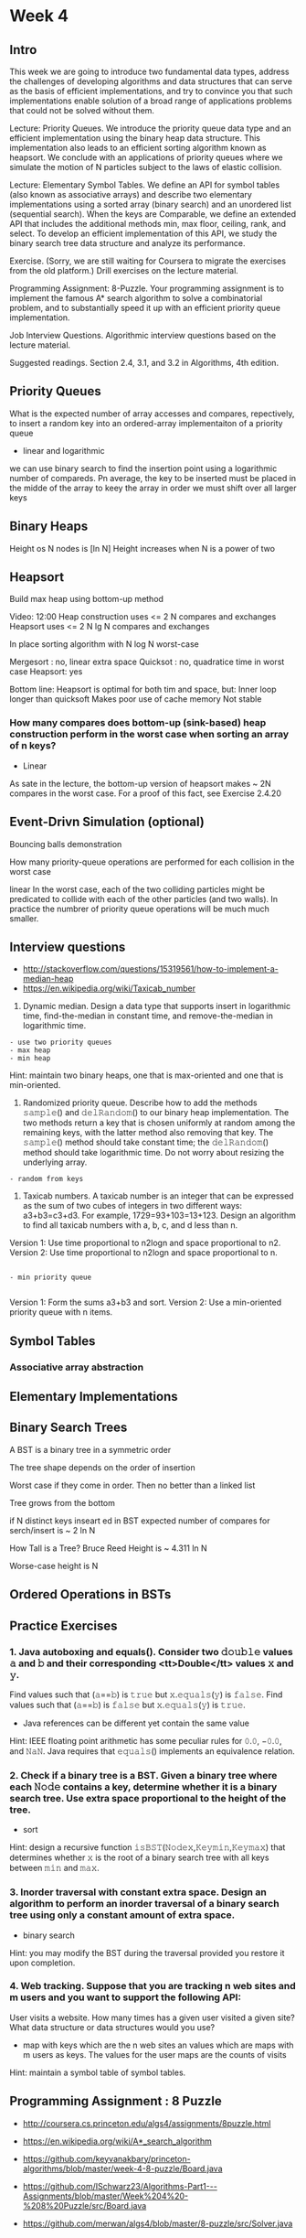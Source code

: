 * Week 4
** Intro
This week we are going to introduce two fundamental data types,
address the challenges of developing algorithms and data structures
that can serve as the basis of efficient implementations, and try to
convince you that such implementations enable solution of a broad
range of applications problems that could not be solved without them.

Lecture: Priority Queues. We introduce the priority queue data type
and an efficient implementation using the binary heap data
structure. This implementation also leads to an efficient sorting
algorithm known as heapsort. We conclude with an applications of
priority queues where we simulate the motion of N particles subject to
the laws of elastic collision.

Lecture: Elementary Symbol Tables. We define an API for symbol tables
(also known as associative arrays) and describe two elementary
implementations using a sorted array (binary search) and an unordered
list (sequential search). When the keys are Comparable, we define an
extended API that includes the additional methods min, max floor,
ceiling, rank, and select. To develop an efficient implementation of
this API, we study the binary search tree data structure and analyze
its performance.

Exercise. (Sorry, we are still waiting for Coursera to migrate the
exercises from the old platform.) Drill exercises on the lecture
material.

Programming Assignment: 8-Puzzle. Your programming assignment is to
implement the famous A* search algorithm to solve a combinatorial
problem, and to substantially speed it up with an efficient priority
queue implementation.

Job Interview Questions. Algorithmic interview questions based on the
lecture material.

Suggested readings. Section 2.4, 3.1, and 3.2 in Algorithms, 4th
edition.
** Priority Queues

What is the expected number of array accesses and compares, repectively, to insert
a random key into an ordered-array implementaiton of a priority queue

- linear and logarithmic
we can use binary search to find the insertion point using a logarithmic number of compareds.
Pn average, the key to be inserted must be placed in the midde of the array
to keey the array in order we must shift over all larger keys

** Binary Heaps

Height os N nodes is [ln N]
Height increases when N is a power of two

** Heapsort

Build max heap using bottom-up method

Video: 12:00
Heap construction uses <= 2 N compares and exchanges
Heapsort uses <= 2 N lg N compares and exchanges

In place sorting algorithm with N log N worst-case

Mergesort : no, linear extra space
Quicksot : no, quadratice time in worst case
Heapsort: yes

Bottom line:
Heapsort is optimal for both tim and space, but:
Inner loop longer than quicksoft
Makes poor use of cache memory
Not stable

*** How many compares does bottom-up (sink-based) heap construction perform in the worst case when sorting an array of n keys?

- Linear
As sate in the lecture, the bottom-up version of heapsort makes ~ 2N compares in the worst case. For a proof of this fact, see Exercise 2.4.20

** Event-Drivn Simulation (optional)
Bouncing balls demonstration

How many priority-queue operations are performed for each collision in the worst case

linear
In the worst case, each of the two colliding particles might be predicated to collide with each of the other particles (and two walls). 
In practice the numbrer of priority queue operations will be much much smaller.

** Interview questions
- http://stackoverflow.com/questions/15319561/how-to-implement-a-median-heap
- https://en.wikipedia.org/wiki/Taxicab_number

1.  Dynamic median. Design a data type that supports insert in logarithmic time, find-the-median in constant time, and remove-the-median in logarithmic time.

#+BEGIN_EXAMPLE
- use two priority queues
- max heap
- min heap
#+END_EXAMPLE

Hint: maintain two binary heaps, one that is max-oriented and one that is min-oriented.

2. Randomized priority queue. Describe how to add the methods 𝚜𝚊𝚖𝚙𝚕𝚎() and 𝚍𝚎𝚕𝚁𝚊𝚗𝚍𝚘𝚖() to our binary heap implementation. The two methods return a key that is chosen uniformly at random among the remaining keys, with the latter method also removing that key. The 𝚜𝚊𝚖𝚙𝚕𝚎() method should take constant time; the 𝚍𝚎𝚕𝚁𝚊𝚗𝚍𝚘𝚖() method should take logarithmic time. Do not worry about resizing the underlying array.

#+BEGIN_EXAMPLE
- random from keys
#+END_EXAMPLE

3. Taxicab numbers. A taxicab number is an integer that can be expressed as the sum of two cubes of integers in two different ways: a3+b3=c3+d3. For example, 1729=93+103=13+123. Design an algorithm to find all taxicab numbers with a, b, c, and d less than n.

Version 1: Use time proportional to n2logn and space proportional to n2.
Version 2: Use time proportional to n2logn and space proportional to n.

#+BEGIN_EXAMPLE

- min priority queue

#+END_EXAMPLE
Version 1: Form the sums a3+b3 and sort.
Version 2: Use a min-oriented priority queue with n items.

** Symbol Tables

*** Associative array abstraction

** Elementary Implementations

** Binary Search Trees
A BST is a binary tree in a symmetric order

The tree shape depends on the order of insertion

Worst case if they come in order. Then no better than a linked list

Tree grows from the bottom

if N distinct keys inseart ed in BST
expected number of compares for serch/insert is ~ 2 ln N

How Tall is a Tree? Bruce Reed
Height is ~ 4.311 ln N

Worse-case height is N

** Ordered Operations in BSTs
** Practice Exercises
*** 1. Java autoboxing and equals(). Consider two 𝚍𝚘𝚞𝚋𝚕𝚎 values 𝚊 and 𝚋 and their corresponding <tt>Double</tt> values 𝚡 and 𝚢.

Find values such that (𝚊==𝚋) is 𝚝𝚛𝚞𝚎 but 𝚡.𝚎𝚚𝚞𝚊𝚕𝚜(𝚢) is 𝚏𝚊𝚕𝚜𝚎.
Find values such that (𝚊==𝚋) is 𝚏𝚊𝚕𝚜𝚎 but 𝚡.𝚎𝚚𝚞𝚊𝚕𝚜(𝚢) is 𝚝𝚛𝚞𝚎.

- Java references can be different yet contain the same value

Hint: IEEE floating point arithmetic has some peculiar rules for 𝟶.𝟶, −𝟶.𝟶, and 𝙽𝚊𝙽. Java requires that 𝚎𝚚𝚞𝚊𝚕𝚜() implements an equivalence relation.

*** 2. Check if a binary tree is a BST. Given a binary tree where each 𝙽𝚘𝚍𝚎 contains a key, determine whether it is a binary search tree. Use extra space proportional to the height of the tree.

- sort

Hint: design a recursive function 𝚒𝚜𝙱𝚂𝚃(𝙽𝚘𝚍𝚎𝚡,𝙺𝚎𝚢𝚖𝚒𝚗,𝙺𝚎𝚢𝚖𝚊𝚡) that determines whether 𝚡 is the root of a binary search tree with all keys between 𝚖𝚒𝚗 and 𝚖𝚊𝚡.

*** 3. Inorder traversal with constant extra space. Design an algorithm to perform an inorder traversal of a binary search tree using only a constant amount of extra space.

- binary search


Hint: you may modify the BST during the traversal provided you restore it upon completion.

*** 4. Web tracking. Suppose that you are tracking n web sites and m users and you want to support the following API:

User visits a website.
How many times has a given user visited a given site?
What data structure or data structures would you use?

- map with keys which are the n web sites an values which are maps with m users as keys. The values for the  user maps are the counts of visits

Hint: maintain a symbol table of symbol tables.

** Programming Assignment : 8 Puzzle
- http://coursera.cs.princeton.edu/algs4/assignments/8puzzle.html
- https://en.wikipedia.org/wiki/A*_search_algorithm

- https://github.com/keyvanakbary/princeton-algorithms/blob/master/week-4-8-puzzle/Board.java
- https://github.com/ISchwarz23/Algorithms-Part1---Assignments/blob/master/Week%204%20-%208%20Puzzle/src/Board.java
- https://github.com/merwan/algs4/blob/master/8-puzzle/src/Solver.java
